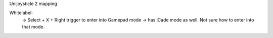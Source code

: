 Unijoysticle 2 mapping



Whitelabel:
  -> Select + X + Right trigger to enter into Gamepad mode
  -> has iCade mode as well. Not sure how to enter into that mode.